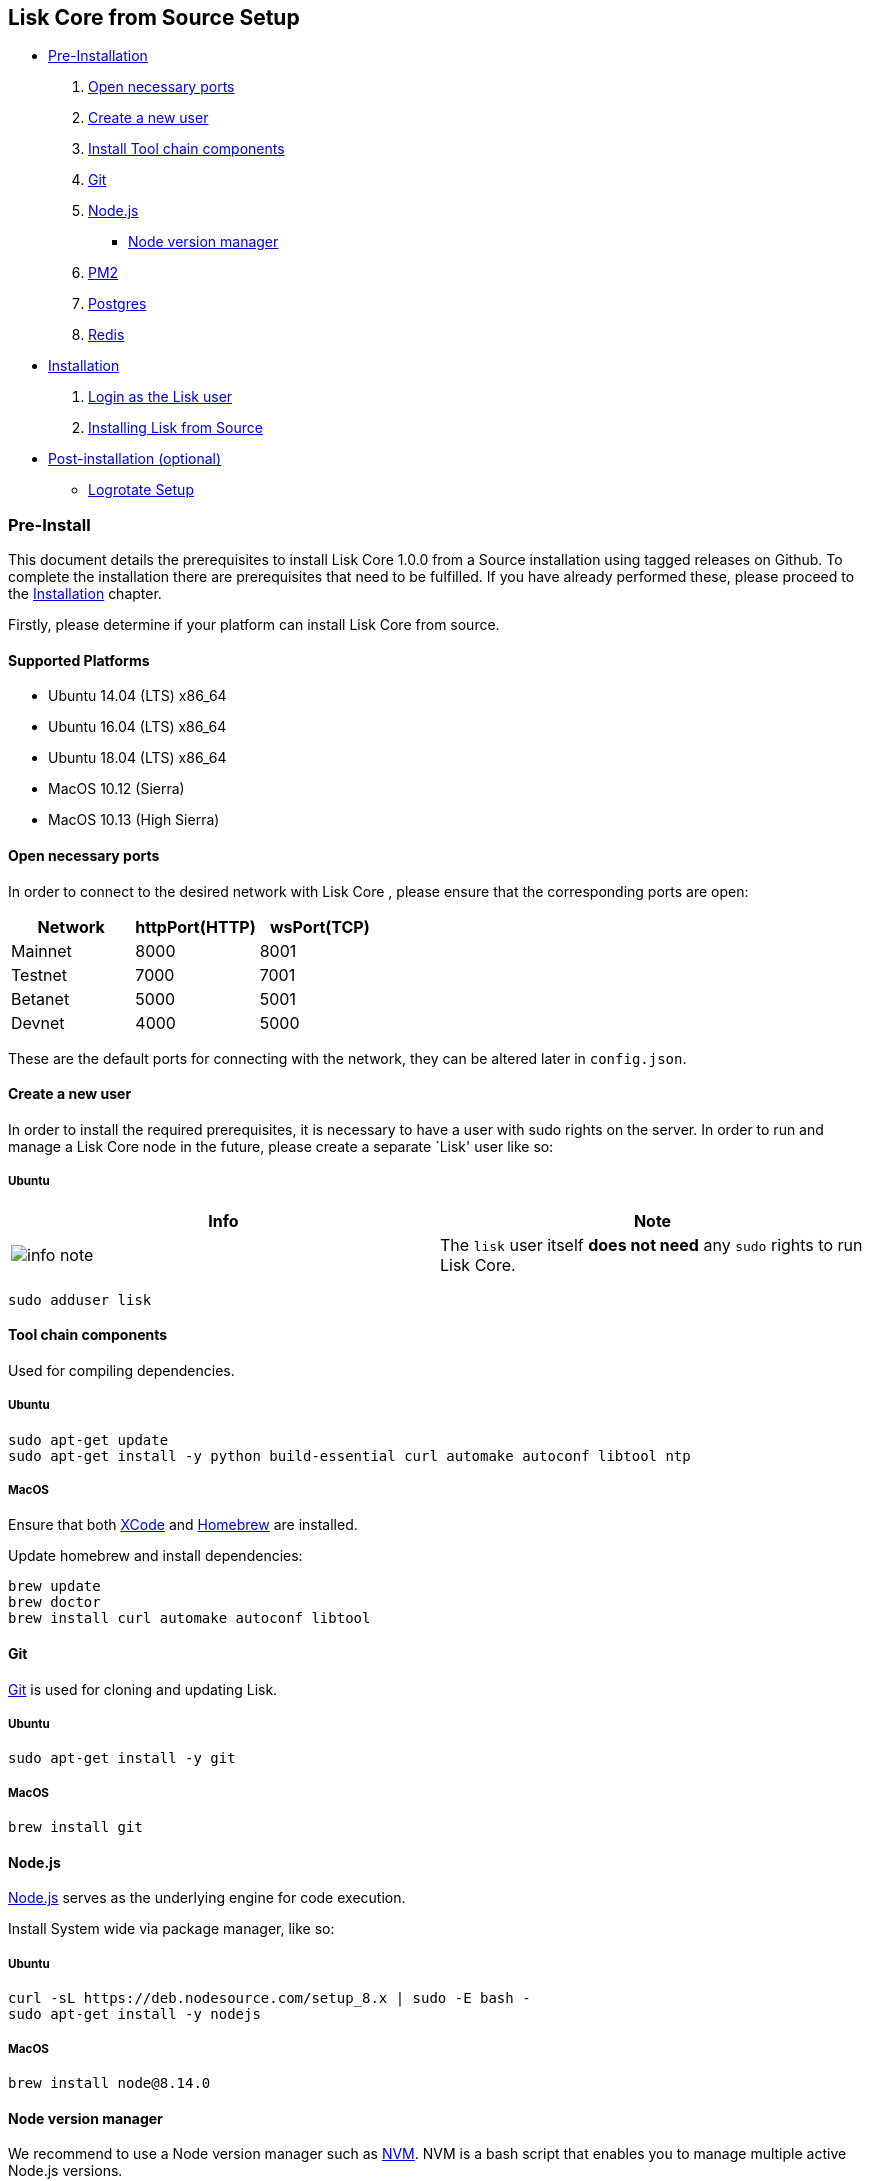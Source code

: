 == Lisk Core from Source Setup

* link:#pre-install[Pre-Installation]
[arabic]
. link:#open-necessary-ports[Open necessary ports]
. link:#create-a-new-user[Create a new user]
. link:#tool-chain-components[Install Tool chain components]
. link:#git[Git]
. link:#nodejs[Node.js]
** link:#node-version-manager[Node version manager]
. link:#pm2[PM2]
. link:#postgresql-version-10[Postgres]
. link:#installing-redis[Redis]
* link:#installation[Installation]
[arabic]
. link:#login-as-the-lisk-user[Login as the Lisk user]
. link:#installing-lisk-from-source[Installing Lisk from Source]
* link:#post-installation-optional[Post-installation (optional)]
** link:#logrotate-setup[Logrotate Setup]

=== Pre-Install

This document details the prerequisites to install Lisk Core 1.0.0 from
a Source installation using tagged releases on Github. To complete the
installation there are prerequisites that need to be fulfilled. If you
have already performed these, please proceed to the
link:#installation[Installation] chapter.

Firstly, please determine if your platform can install Lisk Core from
source.

==== Supported Platforms

* Ubuntu 14.04 (LTS) x86_64
* Ubuntu 16.04 (LTS) x86_64
* Ubuntu 18.04 (LTS) x86_64
* MacOS 10.12 (Sierra)
* MacOS 10.13 (High Sierra)

==== Open necessary ports

In order to connect to the desired network with Lisk Core , please
ensure that the corresponding ports are open:

[cols=",,",options="header",]
|===
|Network |httpPort(HTTP) |wsPort(TCP)
|Mainnet |8000 |8001
|Testnet |7000 |7001
|Betanet |5000 |5001
|Devnet |4000 |5000
|===

These are the default ports for connecting with the network, they can be
altered later in `+config.json+`.

==== Create a new user

In order to install the required prerequisites, it is necessary to have
a user with sudo rights on the server. In order to run and manage a Lisk
Core node in the future, please create a separate `Lisk' user like so:

===== Ubuntu

[width="100%",cols="50%,50%",options="header",]
|===
|Info |Note
|image:../../modules/ROOT/assets/info-icon.png[info
note,title="Info Note"] |The `+lisk+` user itself *does not need* any
`+sudo+` rights to run Lisk Core.
|===

[source,bash]
----
sudo adduser lisk
----

==== Tool chain components

Used for compiling dependencies.

===== Ubuntu

[source,bash]
----
sudo apt-get update
sudo apt-get install -y python build-essential curl automake autoconf libtool ntp
----

===== MacOS

Ensure that both https://developer.apple.com/xcode/[XCode] and
https://brew.sh/[Homebrew] are installed.

Update homebrew and install dependencies:

[source,bash]
----
brew update
brew doctor
brew install curl automake autoconf libtool
----

==== Git

https://github.com/git/git[Git] is used for cloning and updating Lisk.

===== Ubuntu

[source,bash]
----
sudo apt-get install -y git
----

===== MacOS

[source,bash]
----
brew install git
----

==== Node.js

https://nodejs.org/[Node.js] serves as the underlying engine for code
execution.

Install System wide via package manager, like so:

===== Ubuntu

[source,bash]
----
curl -sL https://deb.nodesource.com/setup_8.x | sudo -E bash -
sudo apt-get install -y nodejs
----

===== MacOS

[source,bash]
----
brew install node@8.14.0
----

==== Node version manager

We recommend to use a Node version manager such as
https://github.com/creationix/nvm[NVM]. NVM is a bash script that
enables you to manage multiple active Node.js versions.

[arabic]
. Login as lisk user, that has been created in the first step:

[source,bash]
----
su - lisk
----

[arabic, start=2]
. Install nvm following these
https://github.com/creationix/nvm#installation[instructions]
. Install the correct version of Node.js using nvm:

[source,bash]
----
nvm install 8.14.0
----

For the following steps, logout from the `lisk' user again with
`+CTRL+D+`, and continue with your user with sudo rights.

==== PM2

https://github.com/Unitech/pm2[PM2] manages the node process for Lisk.

[width="100%",cols="50%,50%",options="header",]
|===
|Info |Note
|image:../../modules/ROOT/assets/info-icon.png[info
note,title="Info Note"] |Though it is not required to install a process
manager such as PM2 to run Lisk Core, we recommend it as it simplifies
administration of Lisk Core from Source.
|===

[source,bash]
----
sudo npm install -g pm2
----

==== PostgreSQL (version 10)

===== Ubuntu

Firstly, install postgreSQL on your machine:

[source,bash]
----
sudo apt-get purge -y postgres* # remove all already installed postgres versions
sudo sh -c 'echo "deb http://apt.postgresql.org/pub/repos/apt/ $(lsb_release -cs)-pgdg main" > /etc/apt/sources.list.d/pgdg.list'
sudo apt install wget ca-certificates
wget --quiet -O - https://www.postgresql.org/media/keys/ACCC4CF8.asc | sudo apt-key add -
sudo apt update
sudo apt install postgresql-10
----

After installation, you should see the postgres database cluster, by
running

[source,bash]
----
  pg_lsclusters
----

Drop the existing database cluster, and replace it with a cluster with
the locale `+en_US.UTF-8+`:

[source,bash]
----
  sudo pg_dropcluster --stop 10 main
  sudo pg_createcluster --locale en_US.UTF-8 --start 10 main
----

Create a new database user called `+lisk+` and grant it rights to create
databases:

[source,bash]
----
  sudo -u postgres createuser --createdb lisk
----

Switch to the lisk user and create the databases, where `+{network}+` is
the network you want to connect your Lisk Core node to:

[source,bash]
----
  su - lisk
  createdb lisk_{network}
----

For the following steps, logout from the lisk user again with
`+CTRL+D+`, and continue with your user with sudo rights. Change
`+'password'+` to a secure password of your choice.

[source,bash]
----
  sudo -u postgres psql -d lisk_{network} -c "alter user lisk with password 'password';"
----

===== MacOS

[source,bash]
----
brew install postgresql@10
initdb /usr/local/var/postgres -E utf8 --locale=en_US.UTF-8
brew services start postgresql@10
createdb lisk_{network}
----

`+{network}+` is the network you want to connect your Lisk Core node to.

==== Installing Redis

===== Ubuntu

[source,bash]
----
sudo apt-get install redis-server
----

Start redis:

[source,bash]
----
sudo service redis-server start
----

Stop redis:

[source,bash]
----
sudo service redis-server stop
----

===== MacOS

[source,bash]
----
brew install redis
----

Start redis:

[source,bash]
----
brew services start redis
----

Stop redis:

[source,bash]
----
brew services stop redis
----

[width="100%",cols="50%,50%",options="header",]
|===
|Info |Note
|image:../../modules/ROOT/assets/info-icon.png[info
note,title="Info Note"] |Lisk does not run on the redis default port of
`+6379+`. Instead it is configured to run on port: `+6380+`. Due to
this, in order to run Lisk, you have one of two options:
|===

[arabic]
. *Change the Lisk configuration*

In the next installation phase, remember to update the Redis port
configuration in both `+config.json+` and `+test/data/config.json+`.

[arabic, start=2]
. *Change the Redis launch configuration*

Update the launch configuration file on your system. Note that there are
a number of ways to do this.

The following is one example:

[arabic]
. Stop redis-server
. Edit the file `+redis.conf+` and change: `+port 6379+` to
`+port 6380+`
* Ubuntu/Debian: `+/etc/redis/redis.conf+`
* MacOS: `+/usr/local/etc/redis.conf+`
. Start redis-server

Now confirm that redis is running on `+port 6380+`:

[source,bash]
----
redis-cli -p 6380
ping
----

And you should get the result `+PONG+`.

If you have finished all above steps successfully, your system is ready
for installation of Lisk Core.

=== Installation

This section details how to install Lisk Core from Source. When
completed, you will have a functioning node on the Lisk Network. If you
are looking to upgrade your current Lisk Core installation, please see
link:/lisk-core/upgrade/source/upgrade-source.md[Upgrade from Source].

==== Login as the Lisk user

This user was created in the
link:../../setup/pre-install/source/preinstall-source.md[Prerequisites].
If you are already logged in to this user, please skip this step.

[source,bash]
----
su - lisk
----

==== Installing Lisk from Source

Before proceeding, determine whether you wish to connect your node to
the Mainnet (Main Network) or Testnet (Test Network).

[source,bash]
----
git clone https://github.com/LiskHQ/lisk.git
cd lisk
git checkout v1.1.0 -b v1.1.0 # check out latest release tag
npm install
----

[width="100%",cols="50%,50%",options="header",]
|===
|Info |Note
|image:../../modules/ROOT/assets/info-icon.png[info
note,title="Info Note"] |Please check for latest release on
https://github.com/LiskHQ/lisk/releases
|===

To test that Lisk Core is built and configured correctly, issue the
following command to connect to the network:

[source,bash]
----
node app.js --network [network]
----

Where `+[network]+` might be either `+testnet+` or `+mainnet+`.

If the process is running correctly, no errors are thrown in the logs.
By default, errors will be logged in `+logs/lisk.log+` only. You can
change the logging level in `+config.json+`. Once the process is
verified as running correctly, `+CTRL+C+` and start the process with
`+pm2+`. This will fork the process into the background and
automatically recover the process if it fails.

[source,bash]
----
pm2 start --name lisk app.js -- --network [network]
----

Where `+[network]+` might be either `+testnet+` or `+mainnet+`.

For details on how to manage or stop your Lisk node, please have a look
in
link:../../../user-guide/administration/source/admin-source.md[Administration
from Source].

If you are not running Lisk locally, you will need to follow the
link:../../../user-guide/configuration/configuration.md#api-access-control[Configuration
- API] document to enable access.

With all of the above steps complete you are ready to move on to the
configuration documentation if you wish to enable forging or SSL. Please
see link:../../../user-guide/configuration/configuration.md[General
Configuration] for more information.

=== Post-installation (optional)

==== Logrotate Setup

It is recommended to setup a log rotation for the logfile of Lisk Core.

===== Ubuntu

Ubuntu systems provide a service called `+logrotate+` for this purpose.
Please ensure Logrotate is installed on your system:

[source,bash]
----
logrotate --version
----

Next, go to the logrotate config directory and create a new logrotate
file for Lisk Core:

[source,bash]
----
cd /etc/logrotate.d
touch lisk
----

Inside this file, define the parameters for the log rotation.

Example values:

[source,bash]
----
/path/to/lisk/logs/*.log { 
        daily                   # daily rotation
        rotate 5                # keep the 5 most recent logs
        maxage 14               # remove logs that are older than 14 days
        compress                # compress old log files
        delaycompress           # compress the data, after it has been moved
        missingok               # if no logfile is present, ignore
        notifempty              # do not rotate empty log files
}
----

After customizing the config to fit your needs and saving it, you can
test it by doing a dry run:

[source,bash]
----
sudo logrotate /etc/logrotate.conf --debug
----
